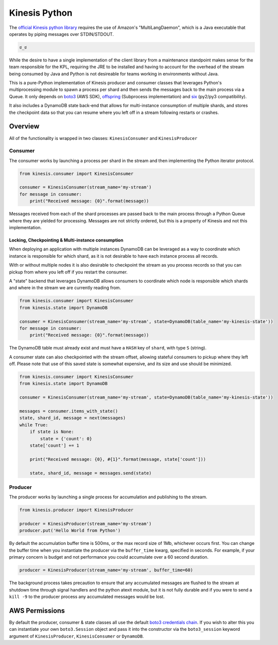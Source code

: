 Kinesis Python
==============

.. image:: https://img.shields.io/travis/NerdWalletOSS/kinesis-python.svg
           :target: https://travis-ci.org/NerdWalletOSS/kinesis-python

.. image:: https://img.shields.io/codecov/c/github/NerdWalletOSS/kinesis-python.svg
           :target: https://codecov.io/github/NerdWalletOSS/kinesis-python

.. image:: https://img.shields.io/pypi/v/kinesis-python.svg
           :target: https://pypi.python.org/pypi/kinesis-python
           :alt: Latest PyPI version


The `official Kinesis python library`_ requires the use of Amazon's "MultiLangDaemon", which is a Java executable that
operates by piping messages over STDIN/STDOUT.

.. code-block::

    ಠ_ಠ

While the desire to have a single implementation of the client library from a maintenance standpoint makes sense for
the team responsible for the KPL, requiring the JRE to be installed and having to account for the overhead of the
stream being consumed by Java and Python is not desireable for teams working in environments without Java.

This is a pure-Python implementation of Kinesis producer and consumer classes that leverages Python's multiprocessing
module to spawn a process per shard and then sends the messages back to the main process via a Queue.  It only depends
on `boto3`_ (AWS SDK), `offspring`_ (Subprocess implementation) and `six`_ (py2/py3 compatibility).

It also includes a DynamoDB state back-end that allows for multi-instance consumption of multiple shards, and stores the
checkpoint data so that you can resume where you left off in a stream following restarts or crashes.

.. _boto3: https://pypi.python.org/pypi/boto3
.. _offspring: https://pypi.python.org/pypi/offspring
.. _six: https://pypi.python.org/pypi/six
.. _official Kinesis python library: https://github.com/awslabs/amazon-kinesis-client-python


Overview
--------

All of the functionality is wrapped in two classes: ``KinesisConsumer`` and ``KinesisProducer``

Consumer
~~~~~~~~

The consumer works by launching a process per shard in the stream and then implementing the Python iterator protocol.

.. code-block:: python

    from kinesis.consumer import KinesisConsumer

    consumer = KinesisConsumer(stream_name='my-stream')
    for message in consumer:
        print("Received message: {0}".format(message))

Messages received from each of the shard processes are passed back to the main process through a Python Queue where they
are yielded for processing.  Messages are not strictly ordered, but this is a property of Kinesis and not this
implementation.


Locking, Checkpointing & Multi-instance consumption
^^^^^^^^^^^^^^^^^^^^^^^^^^^^^^^^^^^^^^^^^^^^^^^^^^^

When deploying an application with multiple instances DynamoDB can be leveraged as a way to coordinate which instance
is responsible for which shard, as it is not desirable to have each instance process all records.

With or without multiple nodes it is also desirable to checkpoint the stream as you process records so that you can
pickup from where you left off if you restart the consumer.

A "state" backend that leverages DynamoDB allows consumers to coordinate which node is responsible which shards and
where in the stream we are currently reading from.

.. code-block:: python

    from kinesis.consumer import KinesisConsumer
    from kinesis.state import DynamoDB

    consumer = KinesisConsumer(stream_name='my-stream', state=DynamoDB(table_name='my-kinesis-state'))
    for message in consumer:
        print("Received message: {0}".format(message))


The DynamoDB table must already exist and must have a ``HASH`` key of ``shard``, with type ``S`` (string).

A consumer state can also checkpointed with the stream offset, allowing stateful consumers to pickup where they left
off. Please note that use of this saved state is somewhat expensive, and its size and use should be minimized.

.. code-block:: python

    from kinesis.consumer import KinesisConsumer
    from kinesis.state import DynamoDB

    consumer = KinesisConsumer(stream_name='my-stream', state=DynamoDB(table_name='my-kinesis-state'))

    messages = consumer.items_with_state()
    state, shard_id, message = next(messages)
    while True:
        if state is None:
            state = {'count': 0}
        state['count'] += 1

        print("Received message: {0}, #{1}".format(message, state['count']))

        state, shard_id, message = messages.send(state)


Producer
~~~~~~~~

The producer works by launching a single process for accumulation and publishing to the stream.

.. code-block:: python

    from kinesis.producer import KinesisProducer

    producer = KinesisProducer(stream_name='my-stream')
    producer.put('Hello World from Python')


By default the accumulation buffer time is 500ms, or the max record size of 1Mb, whichever occurs first.  You can
change the buffer time when you instantiate the producer via the ``buffer_time`` kwarg, specified in seconds.  For
example, if your primary concern is budget and not performance you could accumulate over a 60 second duration.

.. code-block:: python

    producer = KinesisProducer(stream_name='my-stream', buffer_time=60)


The background process takes precaution to ensure that any accumulated messages are flushed to the stream at
shutdown time through signal handlers and the python atexit module, but it is not fully durable and if you were to
send a ``kill -9`` to the producer process any accumulated messages would be lost.



AWS Permissions
---------------

By default the producer, consumer & state classes all use the default `boto3 credentials chain`_.  If you wish to alter
this you can instantiate your own ``boto3.Session`` object and pass it into the constructor via the ``boto3_session``
keyword argument of ``KinesisProducer``, ``KinesisConsumer`` or ``DynamoDB``.

.. _boto3 credentials chain: http://boto3.readthedocs.io/en/latest/guide/configuration.html#configuring-credentials

